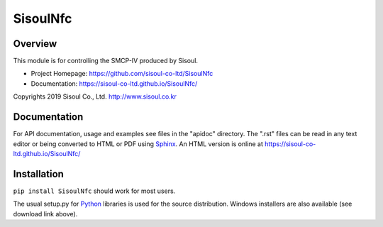 =========================
 SisoulNfc |build status|
=========================

Overview
========
This module is for controlling the SMCP-IV produced by Sisoul.

- Project Homepage: https://github.com/sisoul-co-ltd/SisoulNfc
- Documentation: https://sisoul-co-ltd.github.io/SisoulNfc/

Copyrights 2019 Sisoul Co., Ltd. http://www.sisoul.co.kr


Documentation
=============
For API documentation, usage and examples see files in the "apidoc"
directory.  The ".rst" files can be read in any text editor or being converted to
HTML or PDF using Sphinx_. An HTML version is online at
https://sisoul-co-ltd.github.io/SisoulNfc/


Installation
============
``pip install SisoulNfc`` should work for most users.

The usual setup.py for Python_ libraries is used for the source distribution.
Windows installers are also available (see download link above).


.. _Python: http://python.org/
.. _Sphinx: http://sphinx-doc.org/
.. |build status| image:: https://travis-ci.org/sisoul-co-ltd/SisoulNfc.svg?branch=master
    :target: https://travis-ci.org/sisoul-co-ltd/SisoulNfc